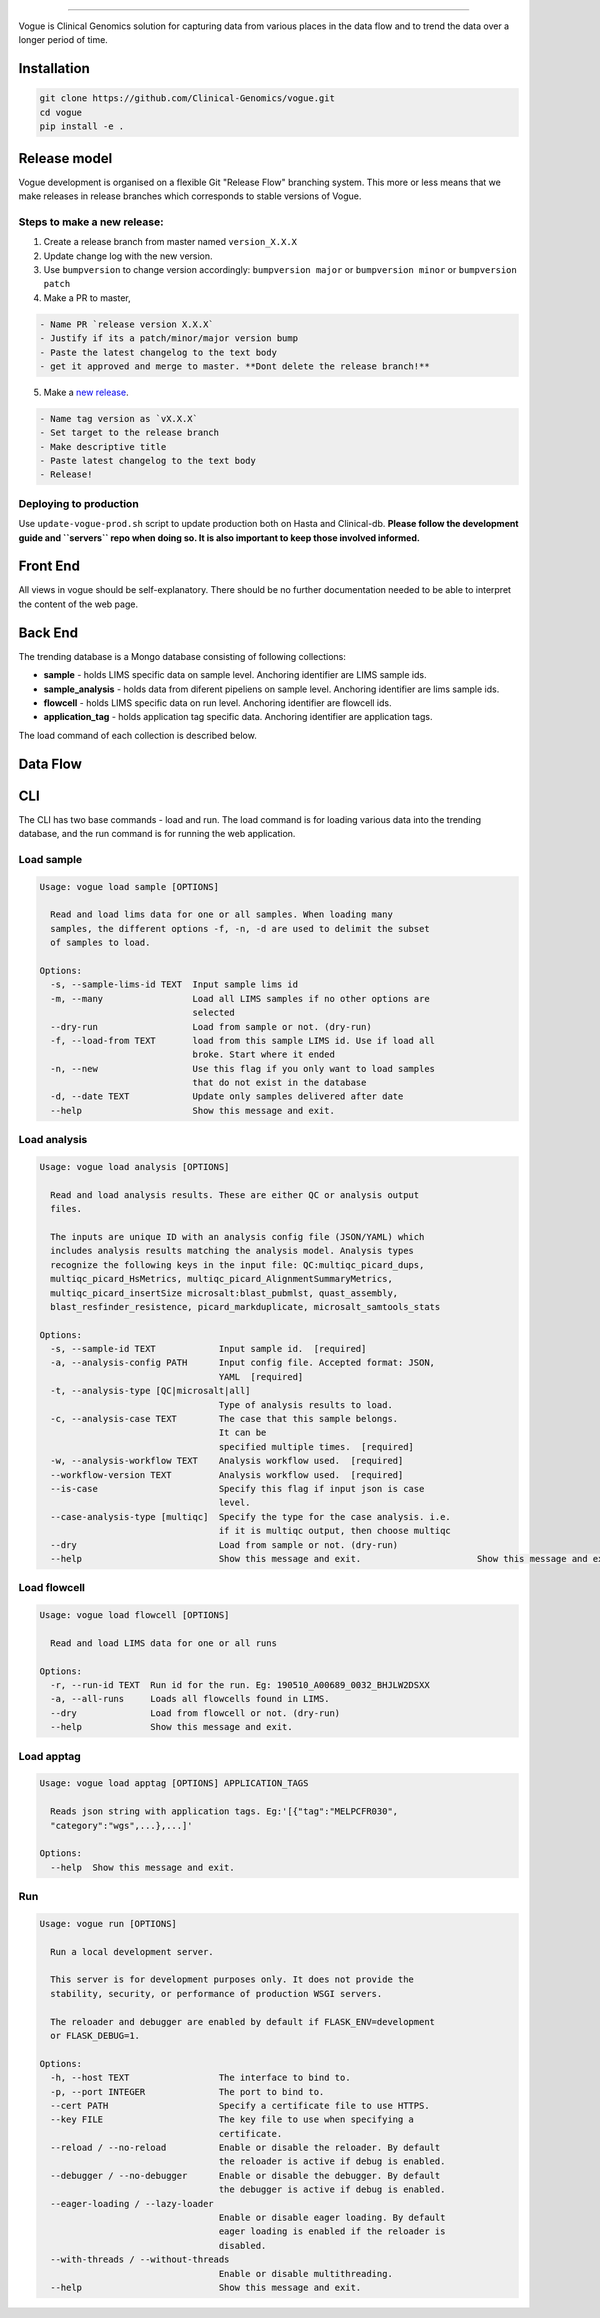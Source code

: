 .. image:: https://coveralls.io/repos/github/Clinical-Genomics/vogue/badge.svg?branch=master
   :target: https://coveralls.io/github/Clinical-Genomics/vogue?branch=master
   :alt: Coverage Status
 
.. image:: https://travis-ci.org/Clinical-Genomics/vogue.svg?branch=master
   :target: https://travis-ci.org/Clinical-Genomics/vogue
   :alt: Build Status
 
.. image:: https://img.shields.io/github/v/release/clinical-genomics/vogue
   :target: https://img.shields.io/github/v/release/clinical-genomics/vogue
   :alt: Latest Release

=========================================================================================================================================================================================================================================================================================================================================================================================================================================================================================================================================================

Vogue is Clinical Genomics solution for capturing data from various places in the data flow and to trend the data over a longer period of time.

Installation
------------

.. code-block:: bash

   git clone https://github.com/Clinical-Genomics/vogue.git
   cd vogue
   pip install -e .

Release model
-------------

Vogue development is organised on a flexible Git "Release Flow" branching system. This more or less means that we make releases in release branches which corresponds to stable versions of Vogue.

Steps to make a new release:
^^^^^^^^^^^^^^^^^^^^^^^^^^^^

1) Create a release branch from master named ``version_X.X.X`` 
2) Update change log with the new version.
3) Use ``bumpversion`` to change version accordingly: ``bumpversion major`` or ``bumpversion minor`` or ``bumpversion patch``
4) Make a PR to master, 

.. code-block::

   - Name PR `release version X.X.X`
   - Justify if its a patch/minor/major version bump
   - Paste the latest changelog to the text body
   - get it approved and merge to master. **Dont delete the release branch!**

5) Make a `new release <https://github.com/Clinical-Genomics/vogue/releases/new>`_.

.. code-block::

   - Name tag version as `vX.X.X`
   - Set target to the release branch
   - Make descriptive title
   - Paste latest changelog to the text body
   - Release!


Deploying to production
^^^^^^^^^^^^^^^^^^^^^^^

Use ``update-vogue-prod.sh`` script to update production both on Hasta and Clinical-db. **Please follow the development guide and ``servers`` repo when doing so. It is also important to keep those involved informed.**

Front End
---------

All views in vogue should be self-explanatory. There should be no further documentation needed to be able to interpret the content of the web page.

Back End
--------

The trending database is a Mongo database consisting of following collections:


* **sample** - holds LIMS specific data on sample level. Anchoring identifier are LIMS sample ids.
* **sample_analysis** - holds data from diferent pipeliens on sample level. Anchoring identifier are lims sample ids.
* **flowcell** - holds LIMS specific data on run level. Anchoring identifier are flowcell ids.
* **application_tag** - holds application tag specific data. Anchoring identifier are application tags.

The load command of each collection is described below.

Data Flow
---------


.. raw:: html

   <p align="center">
           <img src="artwork/data_flow.png">
   </p>


CLI
---

The CLI has two base commands - load and run. The load command is for loading various data into the trending database, and the run command is for running the web application.

Load sample
^^^^^^^^^^^

.. code-block::

   Usage: vogue load sample [OPTIONS]

     Read and load lims data for one or all samples. When loading many
     samples, the different options -f, -n, -d are used to delimit the subset
     of samples to load.

   Options:
     -s, --sample-lims-id TEXT  Input sample lims id
     -m, --many                 Load all LIMS samples if no other options are
                                selected
     --dry-run                  Load from sample or not. (dry-run)
     -f, --load-from TEXT       load from this sample LIMS id. Use if load all
                                broke. Start where it ended
     -n, --new                  Use this flag if you only want to load samples
                                that do not exist in the database
     -d, --date TEXT            Update only samples delivered after date
     --help                     Show this message and exit.

Load analysis
^^^^^^^^^^^^^

.. code-block::

   Usage: vogue load analysis [OPTIONS]

     Read and load analysis results. These are either QC or analysis output
     files.

     The inputs are unique ID with an analysis config file (JSON/YAML) which
     includes analysis results matching the analysis model. Analysis types
     recognize the following keys in the input file: QC:multiqc_picard_dups,
     multiqc_picard_HsMetrics, multiqc_picard_AlignmentSummaryMetrics,
     multiqc_picard_insertSize microsalt:blast_pubmlst, quast_assembly,
     blast_resfinder_resistence, picard_markduplicate, microsalt_samtools_stats

   Options:
     -s, --sample-id TEXT            Input sample id.  [required]
     -a, --analysis-config PATH      Input config file. Accepted format: JSON,
                                     YAML  [required]
     -t, --analysis-type [QC|microsalt|all]
                                     Type of analysis results to load.
     -c, --analysis-case TEXT        The case that this sample belongs.
                                     It can be
                                     specified multiple times.  [required]
     -w, --analysis-workflow TEXT    Analysis workflow used.  [required]
     --workflow-version TEXT         Analysis workflow used.  [required]
     --is-case                       Specify this flag if input json is case
                                     level.
     --case-analysis-type [multiqc]  Specify the type for the case analysis. i.e.
                                     if it is multiqc output, then choose multiqc
     --dry                           Load from sample or not. (dry-run)
     --help                          Show this message and exit.                      Show this message and exit.

Load flowcell
^^^^^^^^^^^^^

.. code-block::

   Usage: vogue load flowcell [OPTIONS]

     Read and load LIMS data for one or all runs

   Options:
     -r, --run-id TEXT  Run id for the run. Eg: 190510_A00689_0032_BHJLW2DSXX
     -a, --all-runs     Loads all flowcells found in LIMS.
     --dry              Load from flowcell or not. (dry-run)
     --help             Show this message and exit.

Load apptag
^^^^^^^^^^^

.. code-block::

   Usage: vogue load apptag [OPTIONS] APPLICATION_TAGS

     Reads json string with application tags. Eg:'[{"tag":"MELPCFR030",
     "category":"wgs",...},...]'

   Options:
     --help  Show this message and exit.

Run
^^^

.. code-block::

   Usage: vogue run [OPTIONS]

     Run a local development server.

     This server is for development purposes only. It does not provide the
     stability, security, or performance of production WSGI servers.

     The reloader and debugger are enabled by default if FLASK_ENV=development
     or FLASK_DEBUG=1.

   Options:
     -h, --host TEXT                 The interface to bind to.
     -p, --port INTEGER              The port to bind to.
     --cert PATH                     Specify a certificate file to use HTTPS.
     --key FILE                      The key file to use when specifying a
                                     certificate.
     --reload / --no-reload          Enable or disable the reloader. By default
                                     the reloader is active if debug is enabled.
     --debugger / --no-debugger      Enable or disable the debugger. By default
                                     the debugger is active if debug is enabled.
     --eager-loading / --lazy-loader
                                     Enable or disable eager loading. By default
                                     eager loading is enabled if the reloader is
                                     disabled.
     --with-threads / --without-threads
                                     Enable or disable multithreading.
     --help                          Show this message and exit.
